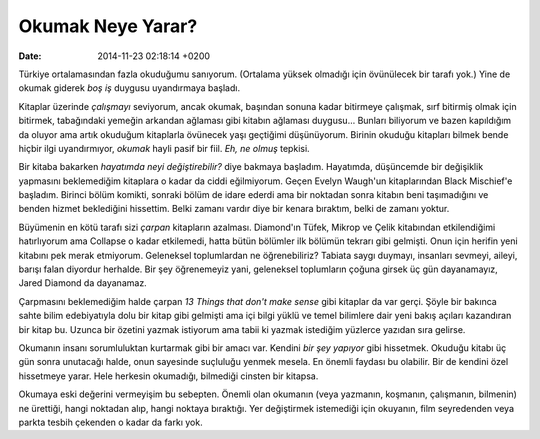 ==================
Okumak Neye Yarar?
==================

:date: 2014-11-23 02:18:14 +0200

.. :Author: Emin Reşah
.. :Date:   <>

Türkiye ortalamasından fazla okuduğumu sanıyorum. (Ortalama yüksek
olmadığı için övünülecek bir tarafı yok.) Yine de okumak giderek *boş
iş* duygusu uyandırmaya başladı.

Kitaplar üzerinde *çalışmayı* seviyorum, ancak okumak, başından sonuna
kadar bitirmeye çalışmak, sırf bitirmiş olmak için bitirmek, tabağındaki
yemeğin arkandan ağlaması gibi kitabın ağlaması duygusu... Bunları
biliyorum ve bazen kapıldığım da oluyor ama artık okuduğum kitaplarla
övünecek yaşı geçtiğimi düşünüyorum. Birinin okuduğu kitapları bilmek
bende hiçbir ilgi uyandırmıyor, *okumak* hayli pasif bir fiil. *Eh, ne
olmuş* tepkisi.

Bir kitaba bakarken *hayatımda neyi değiştirebilir?* diye bakmaya
başladım. Hayatımda, düşüncemde bir değişiklik yapmasını beklemediğim
kitaplara o kadar da ciddi eğilmiyorum. Geçen Evelyn Waugh'un
kitaplarından Black Mischief'e başladım. Birinci bölüm komikti, sonraki
bölüm de idare ederdi ama bir noktadan sonra kitabın beni taşımadığını
ve benden hizmet beklediğini hissettim. Belki zamanı vardır diye bir
kenara bıraktım, belki de zamanı yoktur.

Büyümenin en kötü tarafı sizi *çarpan* kitapların azalması. Diamond'ın
Tüfek, Mikrop ve Çelik kitabından etkilendiğimi hatırlıyorum ama
Collapse o kadar etkilemedi, hatta bütün bölümler ilk bölümün tekrarı
gibi gelmişti. Onun için herifin yeni kitabını pek merak etmiyorum.
Geleneksel toplumlardan ne öğrenebiliriz? Tabiata saygı duymayı,
insanları sevmeyi, aileyi, barışı falan diyordur herhalde. Bir şey
öğrenemeyiz yani, geleneksel toplumların çoğuna girsek üç gün
dayanamayız, Jared Diamond da dayanamaz.

Çarpmasını beklemediğim halde çarpan *13 Things that don't make sense*
gibi kitaplar da var gerçi. Şöyle bir bakınca sahte bilim edebiyatıyla
dolu bir kitap gibi gelmişti ama içi bilgi yüklü ve temel bilimlere dair
yeni bakış açıları kazandıran bir kitap bu. Uzunca bir özetini yazmak
istiyorum ama tabii ki yazmak istediğim yüzlerce yazıdan sıra gelirse.

Okumanın insanı sorumluluktan kurtarmak gibi bir amacı var. Kendini *bir
şey yapıyor* gibi hissetmek. Okuduğu kitabı üç gün sonra unutacağı
halde, onun sayesinde suçluluğu yenmek mesela. En önemli faydası bu
olabilir. Bir de kendini özel hissetmeye yarar. Hele herkesin okumadığı,
bilmediği cinsten bir kitapsa.

Okumaya eski değerini vermeyişim bu sebepten. Önemli olan okumanın (veya
yazmanın, koşmanın, çalışmanın, bilmenin) ne ürettiği, hangi noktadan
alıp, hangi noktaya bıraktığı. Yer değiştirmek istemediği için okuyanın,
film seyredenden veya parkta tesbih çekenden o kadar da farkı yok.
